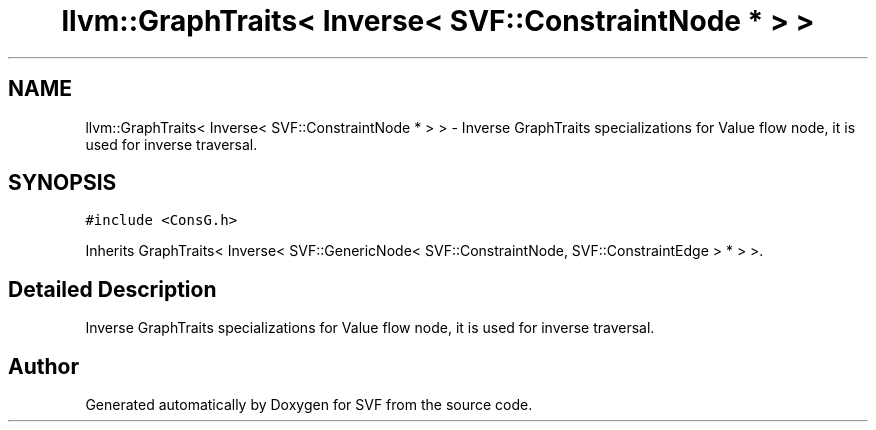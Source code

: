 .TH "llvm::GraphTraits< Inverse< SVF::ConstraintNode * > >" 3 "Sun Feb 14 2021" "SVF" \" -*- nroff -*-
.ad l
.nh
.SH NAME
llvm::GraphTraits< Inverse< SVF::ConstraintNode * > > \- Inverse GraphTraits specializations for Value flow node, it is used for inverse traversal\&.  

.SH SYNOPSIS
.br
.PP
.PP
\fC#include <ConsG\&.h>\fP
.PP
Inherits GraphTraits< Inverse< SVF::GenericNode< SVF::ConstraintNode, SVF::ConstraintEdge > * > >\&.
.SH "Detailed Description"
.PP 
Inverse GraphTraits specializations for Value flow node, it is used for inverse traversal\&. 

.SH "Author"
.PP 
Generated automatically by Doxygen for SVF from the source code\&.
